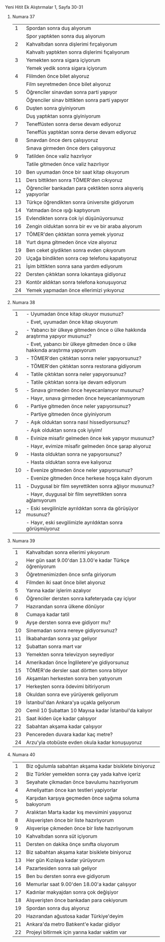**** Yeni Hitit Ek Alıştırmalar 1, Sayfa 30-31
***** Numara 37

|  1 | Spordan sonra duş alıyorum                                    |
|    | Spor yaptıkten sonra duş alıyorum                             |
|  2 | Kahvaltıdan sonra dişlerimi fırçalıyorum                      |
|    | Kahvaltı yaptıkten sonra dişlerimi fıçalıyorum                |
|  3 | Yemekten sonra sigara içiyorum                                |
|    | Yemek yedik sonra sigara içiyorum                             |
|  4 | Flilmden önce bilet alıyoruz                                  |
|    | Film seyretmeden önce bilet alıyoruz                          |
|  5 | Öğrenciler sinavdan sonra parti yapıyor                       |
|    | Öğrenciler sinav bittikten sonra parti yapıyor                |
|  6 | Duşten sonra giyiniyorum                                      |
|    | Duş yaptıktan sonra giyiniyorum                               |
|  7 | Teneffüsten sonra derse devam ediyoruz                        |
|    | Teneffüs yaptıktan sonra derse devam ediyoruz                 |
|  8 | Sınavdan önce ders çalışıyoruz                                |
|    | Sınava girmeden önce ders çalışıyoruz                         |
|  9 | Tatilden önce valiz hazırlıyor                                |
|    | Tatile gitmeden önce valiz hazırlıyor                         |
| 10 | Ben uyumadan önce bir saat kitap okuyorum                     |
| 11 | Ders bittikten sonra TÖMER'den cıkıyoruz                      |
| 12 | Öğrenciler bankadan para çektikten sonra alışveriş yapıyorlar |
| 13 | Türkçe öğrendikten sonra üniversite gidiyorum                 |
| 14 | Yatmadan önce ışığı kaptıyorum                                |
| 15 | Evlendikten sonra ċok iyi düşünüyorsunuz                      |
| 16 | Zengin olduktan sonra bir ev ve bir araba alıyorum            |
| 17 | TÖMER'den çıktıktan sonra yemek yiyoruz                       |
| 18 | Yurt dışına gitmeden önce vize alıyoruz                       |
| 19 | Ben ceket giydikten sonra evden çıkıyorum                     |
| 20 | Uçağa bindikten sonra cep telefonu kapatıyoruz                |
| 21 | İşim bittikten sonra sana yardım ediyorum                     |
| 22 | Dersten çıktıktan sonra lokantaya gidiyoruz                   |
| 23 | Kontör aldıktan sonra telefona konuşuyoruz                    |
| 24 | Yemek yapmadan önce ellerimizi yıkıyoruz                      |

***** Numara 38

      |  1 | - Uyumadan önce kitap okuyor musunuz?                                          |
      |    | - Evet, uyumadan önce kitap okuyorum                                           |
      |  2 | - Yabancı bir ülkeye gitmeden önce o ülke hakkında  araştırma yapıyor musunuz? |
      |    | - Evet, yabancı bir ülkeye gitmeden önce o ülke hakkında araştırma yapıyorum   |
      |  3 | - TÖMER'den çıktıktan sonra neler yapıyorsunuz?                                |
      |    | - TÖMER'den çıktıktan sonra restorana gidiyorum                                |
      |  4 | - Tatile çıktıktan sonra neler yapıyorsunuz?                                   |
      |    | - Tatile çıktıktan sonra işe devam ediyorum                                    |
      |  5 | - Sınava girmeden önce heyecanlanıyor musunuz?                                 |
      |    | - Hayır, sınava girmeden önce heyecanlanmıyorum                                |
      |  6 | - Partiye gitmeden önce neler yapıyorsunuz?                                    |
      |    | - Partiye gitmeden önce giyiniyorum                                            |
      |  7 | - Aşık olduktan sonra nasıl hissediyorsunuz?                                   |
      |    | - Aşık olduktan sonra çok iyiyim!                                              |
      |  8 | - Evinize misafir gelmeden önce kek yapıyor musunuz?                           |
      |    | - Hayır, evimize misafir gelmeden önce şarap alıyoruz                          |
      |  9 | - Hasta olduktan sonra ne yapıyorsunuz?                                        |
      |    | - Hasta olduktan sonra eve kalıyoruz                                           |
      | 10 | - Evenize gitmeden önce neler yapıyorsunuz?                                    |
      |    | - Evenize gitmeden önce herkese hoşça kalın diyorum                            |
      | 11 | - Duygusal bir film seyrettikten sonra ağlıyor musunuz?                        |
      |    | - Hayır, duygusal bir film seyrettikten sonra ağlamıyorum                      |
      | 12 | - Eski sevgilinizle ayrıldıktan sonra da görüşüyor musunuz?                    |
      |    | - Hayır, eski sevgilimizle ayrıldıktan sonra görüşmüyoruz                      |

      
***** Numara 39

      |  1 | Kahvaltıdan sonra ellerimi yıkıyorum                   |
      |  2 | Her gün saat 9.00'dan 13.00'e kadar Türkçe öğreniyorum |
      |  3 | Öğretmenimizden önce sınfa giriyorum                   |
      |  4 | Filmden iki saat önce bilet alıyoruz                   |
      |  5 | Yarına kadar işlerim azalıyor                          |
      |  6 | Öğrenciler dersten sonra kafeteryada çay içiyor        |
      |  7 | Hazırandan sonra ülkene dönüyor                        |
      |  8 | Cumaya kadar tatil                                     |
      |  9 | Ayşe dersten sonra eve gidiyorr mu?                    |
      | 10 | Sinemadan sonra nereye gidiyorsunuz?                   |
      | 11 | İlkabahardan sonra yaz geliyor                         |
      | 12 | Şubattan sonra mart var                                |
      | 13 | Yemekten sonra televizyon seyrediyor                   |
      | 14 | Amerikadan önce İngliletere'ye gidiyorsunuz            |
      | 15 | TÖMER'de dersler saat dörtten sonra bitiyor            |
      | 16 | Akşamları herkesten sonra ben yatıyorum                |
      | 17 | Herkeşten sonra ödevimi bitiriyorum                    |
      | 18 | Okuldan sonra eve yürüyerek geliyorum                  |
      | 19 | İstanbul'dan Ankara'ya uçakla geliyorum                |
      | 20 | Cemil 10 Şubattan 10 Mayısa kadar İstanbul'da kalıyor  |
      | 21 | Saat ikiden üçe kadar çalışıyor                        |
      | 22 | Sabahtan akşama kadar çalışıyor                        |
      | 23 | Pencereden duvara kadar kaç metre?                     |
      | 24 | Arzu'yla otobüste evden okula kadar konuşuyoruz        |

***** Numara 40

      |  1 | Biz oğulumla sabahtan akşama kadar bisiklete biniyoruz |
      |  2 | Biz Türkler yemekten sonra çay yada kahve içeriz       |
      |  3 | Seyahate çikmadan önce bavulumu hazırlıyorum           |
      |  4 | Ameliyattan önce kan testleri yapiyorlar               |
      |  5 | Karşıdan karşıya geçmeden önce sağıma soluma bakıyorum |
      |  7 | Aralıktan Marta kadar kış mevsimini yaşıyoruz          |
      |  8 | Alışverişten önce bir liste hazırlıyorum               |
      |  9 | Alışverişe çıkmeden önce bir liste hazırlıyorum        |
      | 10 | Kahvaltıdan sonra süt içiyorum                         |
      | 11 | Dersten on dakika önçe sınıfta oluyorum                |
      | 12 | Biz sabahtan akşama katar bisiklete biniyoruz          |
      | 13 | Her gün Kızılaya kadar yürüyorum                       |
      | 14 | Pazartesiden sonra salı geliyor                        |
      | 15 | Ben bu dersten sonra eve gidiyorum                     |
      | 16 | Memurlar saat 9.00'den 18.00'a kadar çalışıyor         |
      | 17 | Kadınlar makyajdan sonra çok değişiyor                 |
      | 18 | Alışverişten önce bankadan para cekiyorum              |
      | 19 | Spordan sonra duş alıyoruz                             |
      | 20 | Hazırandan ağustosa kadar Türkiye'deyim                |
      | 21 | Ankara'da metro Batıkent'e kadar gidiyor               |
      | 22 | Projeyi bitirmek için yarına kadar vaktim var          |
